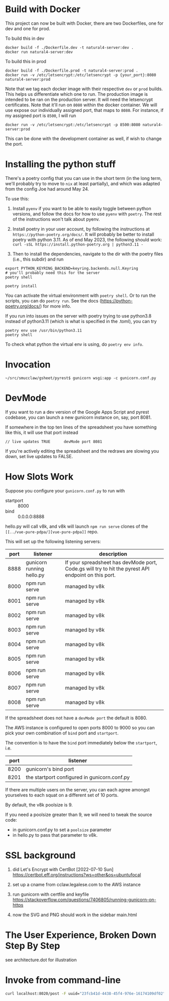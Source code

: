 * Build with Docker

This project can now be built with Docker, there are two Dockerfiles, one for dev and one for prod.

To build this in dev
#+begin_example
docker build -f ./Dockerfile.dev -t natural4-server:dev .
docker run natural4-server:dev
#+end_example

To build this in prod
#+begin_example
docker build -f ./Dockerfile.prod -t natural4-server:prod .
docker run -v /etc/letsencrypt:/etc/letsencrypt -p {your_port}:8080 natural4-server:prod
#+end_example

Note that we tag each docker image with their respective ~dev~ or ~prod~ builds. This helps us differentiate which one to run. The production image is intended to be ran on the production server. It will need the letsencrypt certificates. Note that it'll run on ~8080~ within the docker container. We will use expose our individually assigned port, that maps to ~8080~. For instance, if my assigned port is ~8500~, I will run

#+begin_example
docker run -v /etc/letsencrypt:/etc/letsencrypt -p 8500:8080 natural4-server:prod
#+end_example

This can be done with the development container as well, if wish to change the port.

* Installing the python stuff 

There's a poetry config that you can use in the short term (in the long term, we'll probably try to move to ~nix~ at least partially), and which was adapted from the config Joe had around May 24. 

To use this:
0. Install ~pyenv~ if you want to be able to easily toggle between python versions, and follow the docs for how to use ~pyenv~ with ~poetry~. The rest of the instructions won't talk about pyenv.

1. Install poetry in your user account, by following the instructions at ~https://python-poetry.org/docs/~. It will probably be better to install poetry with python 3.11. As of end May 2023, the following should work: ~curl -sSL https://install.python-poetry.org | python3.11 -~

2. Then to install the dependencies, navigate to the dir with the poetry files (i.e., this subdir) and run

#+begin_example
export PYTHON_KEYRING_BACKEND=keyring.backends.null.Keyring
# you'll probably need this for the server
poetry shell

poetry install
#+end_example

You can activate the virtual environment with ~poetry shell~. Or to run the scripts, you can do ~poetry run~. See the docs (https://python-poetry.org/docs/) for more info.

If you run into issues on the server with poetry trying to use python3.8 instead of python3.11 (which is what is specified in the .toml), you can try

#+begin_example
poetry env use /usr/bin/python3.11
poetry shell
#+end_example

To check what python the virtual env is using, do ~poetry env info~.

* Invocation

#+begin_example
~/src/smucclaw/gsheet/pyrest$ gunicorn wsgi:app -c gunicorn.conf.py
#+end_example

* DevMode

If you want to run a dev version of the Google Apps Script and pyrest codebase, you can launch a new gunicorn instance on, say, port 8081.

If somewhere in the top ten lines of the spreadsheet you have something like this, it will use that port instead

#+begin_example
// live updates TRUE      devMode port 8081
#+end_example

If you're actively editing the spreadsheet and the redraws are slowing you
down, set live updates to FALSE.

* How Slots Work

Suppose you configure your ~gunicorn.conf.py~ to run with
- startport :: 8000
- bind :: 0.0.0.0:8888

hello.py will call v8k, and v8k will launch ~npm run serve~ clones of the ~[[../vue-pure-pdpa/][vue-pure-pdpa]]~ repo.

This will set up the following listening servers:

| port | listener                  | description                                                                                         |
|------+---------------------------+-----------------------------------------------------------------------------------------------------|
| 8888 | gunicorn running hello.py | If your spreadsheet has devMode port, Code.gs will try to hit the pyrest API endpoint on this port. |
| 8000 | npm run serve             | managed by v8k                                                                                      |
| 8001 | npm run serve             | managed by v8k                                                                                      |
| 8002 | npm run serve             | managed by v8k                                                                                      |
| 8003 | npm run serve             | managed by v8k                                                                                      |
| 8004 | npm run serve             | managed by v8k                                                                                      |
| 8005 | npm run serve             | managed by v8k                                                                                      |
| 8006 | npm run serve             | managed by v8k                                                                                      |
| 8007 | npm run serve             | managed by v8k                                                                                      |
| 8008 | npm run serve             | managed by v8k                                                                                      |

If the spreadsheet does not have a ~devMode port~ the default is 8080.

The AWS instance is configured to open ports 8000 to 9000 so you can pick your own combination of ~bind~ port and ~startport~.

The convention is to have the ~bind~ port immediately below the ~startport~, i.e.

| port | listener                                     |
|------+----------------------------------------------|
| 8200 | gunicorn's bind port                         |
| 8201 | the startport configured in gunicorn.conf.py |

If there are multiple users on the server, you can each agree amongst yourselves to each squat on a different set of 10 ports.

By default, the v8k poolsize is 9.

If you need a poolsize greater than 9, we will need to tweak the source code:
- in gunicorn.conf.py to set a ~poolsize~ parameter
- in hello.py to pass that parameter to v8k.

* SSL background

1. did Let's Encrypt with CertBot [2022-07-10 Sun] https://certbot.eff.org/instructions?ws=other&os=ubuntufocal

2. set up a cname from cclaw.legalese.com to the AWS instance

3. run gunicorn with certfile and keyfile
   https://stackoverflow.com/questions/7406805/running-gunicorn-on-https

4. now the SVG and PNG should work in the sidebar main.html
   

* The User Experience, Broken Down Step By Step

see architecture.dot for illustration

* Invoke from command-line

#+begin_src bash
  curl localhost:8020/post -F uuid="23fcb41d-4438-45f4-976e-16174109df02" -F spreadsheetId="1GdDyNl6jWaeSwY_Ao2sA8yahQINPcnhRh9naGRIDGak" -F sheetId="1206725099" -F "csvString=<$filename.csv"
#+end_src
